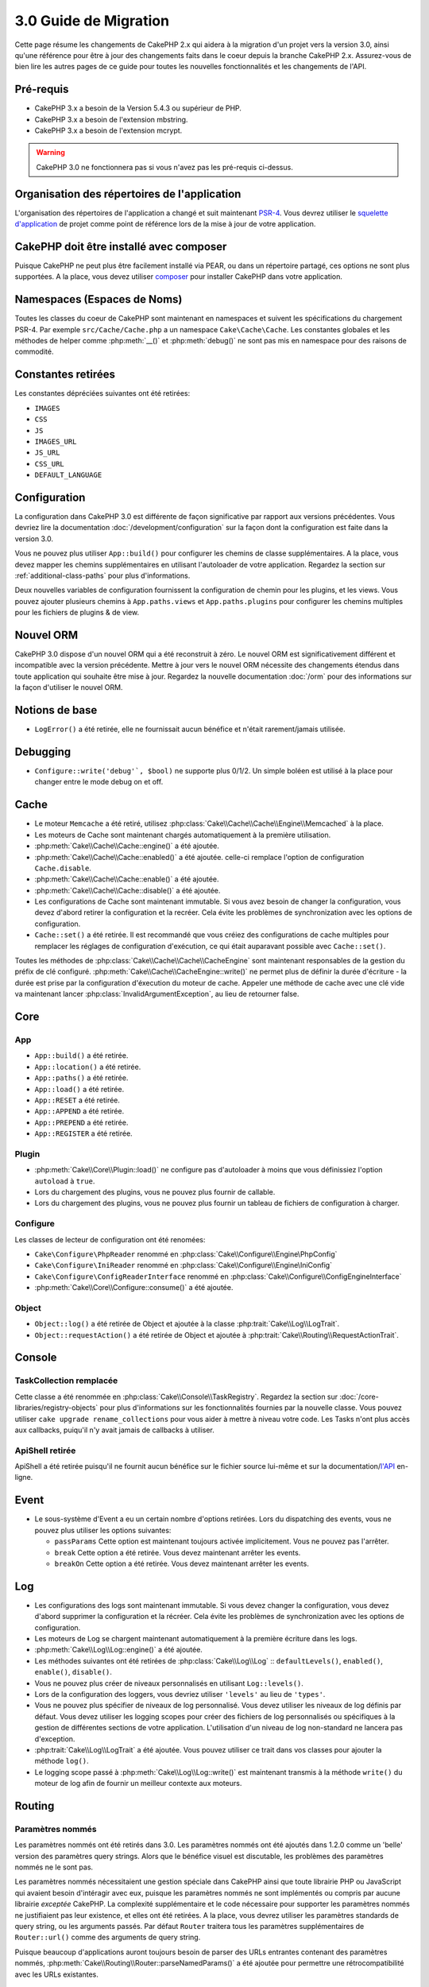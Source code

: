 3.0 Guide de Migration
######################

Cette page résume les changements de CakePHP 2.x qui aidera à la migration d'un
projet vers la version 3.0, ainsi qu'une référence pour être à jour des
changements faits dans le coeur depuis la branche CakePHP 2.x. Assurez-vous de
bien lire les autres pages de ce guide pour toutes les nouvelles
fonctionnalités et les changements de l'API.


Pré-requis
==========

- CakePHP 3.x a besoin de la Version 5.4.3 ou supérieur de PHP.
- CakePHP 3.x a besoin de l'extension mbstring.
- CakePHP 3.x a besoin de l'extension mcrypt.

.. warning::

    CakePHP 3.0 ne fonctionnera pas si vous n'avez pas les pré-requis ci-dessus.

Organisation des répertoires de l'application
=============================================

L'organisation des répertoires de l'application a changé et suit maintenant
`PSR-4 <http://www.php-fig.org/psr/psr-4/>`_. Vous devrez utiliser le
`squelette d'application <https://github.com/cakephp/app>`_ de projet comme
point de référence lors de la mise à jour de votre application.

CakePHP doit être installé avec composer
========================================

Puisque CakePHP ne peut plus être facilement installé via PEAR, ou dans
un répertoire partagé, ces options ne sont plus supportées. A la place, vous
devez utiliser `composer <http://getcomposer.org>`_ pour installer CakePHP dans
votre application.

Namespaces (Espaces de Noms)
============================

Toutes les classes du coeur de CakePHP sont maintenant en namespaces et
suivent les spécifications du chargement PSR-4. Par exemple
``src/Cache/Cache.php`` a un namespace ``Cake\Cache\Cache``. Les constantes
globales et les méthodes de helper comme :php:meth:`__()` et :php:meth:`debug()`
ne sont pas mis en namespace pour des raisons de commodité.

Constantes retirées
===================

Les constantes dépréciées suivantes ont été retirées:

* ``IMAGES``
* ``CSS``
* ``JS``
* ``IMAGES_URL``
* ``JS_URL``
* ``CSS_URL``
* ``DEFAULT_LANGUAGE``

Configuration
=============

La configuration dans CakePHP 3.0 est différente de façon significative par
rapport aux versions précédentes. Vous devriez lire la documentation
:doc:`/development/configuration` sur la façon dont la configuration est faite
dans la version 3.0.

Vous ne pouvez plus utiliser ``App::build()`` pour configurer les chemins de
classe supplémentaires. A la place, vous devez mapper les chemins
supplémentaires en utilisant l'autoloader de votre application. Regardez la
section sur :ref:`additional-class-paths` pour plus d'informations.

Deux nouvelles variables de configuration fournissent la configuration
de chemin pour les plugins, et les views. Vous pouvez ajouter plusieurs chemins
à ``App.paths.views`` et ``App.paths.plugins`` pour configurer les chemins
multiples pour les fichiers de plugins & de view.

Nouvel ORM
==========

CakePHP 3.0 dispose d'un nouvel ORM qui a été reconstruit à zéro. Le nouvel ORM
est significativement différent et incompatible avec la version précédente.
Mettre à jour vers le nouvel ORM nécessite des changements étendus dans toute
application qui souhaite être mise à jour. Regardez la nouvelle documentation
:doc:`/orm` pour des informations sur la façon d'utiliser le nouvel ORM.

Notions de base
===============

* ``LogError()`` a été retirée, elle ne fournissait aucun bénéfice
  et n'était rarement/jamais utilisée.

Debugging
=========

* ``Configure::write('debug'`, $bool)`` ne supporte plus 0/1/2. Un simple
  boléen est utilisé à la place pour changer entre le mode debug on et off.

Cache
=====

* Le moteur ``Memcache`` a été retiré, utilisez
  :php:class:`Cake\\Cache\\Cache\\Engine\\Memcached` à la place.
* Les moteurs de Cache sont maintenant chargés automatiquement à la première
  utilisation.
* :php:meth:`Cake\\Cache\\Cache::engine()` a été ajoutée.
* :php:meth:`Cake\\Cache\\Cache::enabled()` a été ajoutée. celle-ci remplace
  l'option de configuration ``Cache.disable``.
* :php:meth:`Cake\\Cache\\Cache::enable()` a été ajoutée.
* :php:meth:`Cake\\Cache\\Cache::disable()` a été ajoutée.
* Les configurations de Cache sont maintenant immutable. Si vous avez besoin de
  changer la configuration, vous devez d'abord retirer la configuration et la
  recréer. Cela évite les problèmes de synchronization avec les options de
  configuration.
* ``Cache::set()`` a été retirée. Il est recommandé que vous créiez des
  configurations de cache multiples pour remplacer les réglages de configuration
  d'exécution, ce qui était auparavant possible avec ``Cache::set()``.

Toutes les méthodes de :php:class:`Cake\\Cache\\Cache\\CacheEngine` sont
maintenant responsables de la gestion du préfix de clé configuré.
:php:meth:`Cake\\Cache\\CacheEngine::write()` ne permet plus de définir la
durée d'écriture - la durée est prise par la configuration d'éxecution du
moteur de cache. Appeler une méthode de cache avec une clé vide va maintenant
lancer :php:class:`InvalidArgumentException`, au lieu de retourner false.

Core
====

App
---

- ``App::build()`` a été retirée.
- ``App::location()`` a été retirée.
- ``App::paths()`` a été retirée.
- ``App::load()`` a été retirée.
- ``App::RESET`` a été retirée.
- ``App::APPEND`` a été retirée.
- ``App::PREPEND`` a été retirée.
- ``App::REGISTER`` a été retirée.

Plugin
------

- :php:meth:`Cake\\Core\\Plugin::load()` ne configure pas d'autoloader à moins
  que vous définissiez l'option ``autoload`` à ``true``.
- Lors du chargement des plugins, vous ne pouvez plus fournir de callable.
- Lors du chargement des plugins, vous ne pouvez plus fournir un tableau de
  fichiers de configuration à charger.

Configure
---------

Les classes de lecteur de configuration ont été renomées:

- ``Cake\Configure\PhpReader`` renommé en
  :php:class:`Cake\\Configure\\Engine\PhpConfig`
- ``Cake\Configure\IniReader`` renommé en
  :php:class:`Cake\\Configure\\Engine\IniConfig`
- ``Cake\Configure\ConfigReaderInterface`` renommé en
  :php:class:`Cake\\Configure\\ConfigEngineInterface`
- :php:meth:`Cake\\Core\\Configure::consume()` a été ajoutée.

Object
------

- ``Object::log()`` a été retirée de Object et ajoutée à
  la classe :php:trait:`Cake\\Log\\LogTrait`.
- ``Object::requestAction()`` a été retirée de Object et ajoutée à
  :php:trait:`Cake\\Routing\\RequestActionTrait`.

Console
=======

TaskCollection remplacée
------------------------

Cette classe a été renommée en :php:class:`Cake\\Console\\TaskRegistry`.
Regardez la section sur :doc:`/core-libraries/registry-objects` pour plus
d'informations sur les fonctionnalités fournies par la nouvelle classe. Vous
pouvez utiliser ``cake upgrade rename_collections`` pour vous aider à mettre
à niveau votre code. Les Tasks n'ont plus accès aux callbacks, puiqu'il
n'y avait jamais de callbacks à utiliser.

ApiShell retirée
----------------

ApiShell a été retirée puisqu'il ne fournit aucun bénéfice sur le fichier
source lui-même et sur la documentation/`l'API <http://api.cakephp.org/>`_
en-ligne.

Event
=====

* Le sous-système d'Event a eu un certain nombre d'options retirées. Lors
  du dispatching des events, vous ne pouvez plus utiliser les options suivantes:

  * ``passParams`` Cette option est maintenant toujours activée implicitement.
    Vous ne pouvez pas l'arrêter.
  * ``break`` Cette option a été retirée. Vous devez maintenant arrêter les
    events.
  * ``breakOn`` Cette option a été retirée. Vous devez maintenant arrêter les
    events.

Log
===

* Les configurations des logs sont maintenant immutable. Si vous devez changer
  la configuration, vous devez d'abord supprimer la configuration et la récréer.
  Cela évite les problèmes de synchronization avec les options de configuration.
* Les moteurs de Log se chargent maintenant automatiquement à la première
  écriture dans les logs.
* :php:meth:`Cake\\Log\\Log::engine()` a été ajoutée.
* Les méthodes suivantes ont été retirées de :php:class:`Cake\\Log\\Log` ::
  ``defaultLevels()``, ``enabled()``, ``enable()``, ``disable()``.
* Vous ne pouvez plus créer de niveaux personnalisés en utilisant
  ``Log::levels()``.
* Lors de la configuration des loggers, vous devriez utiliser ``'levels'`` au
  lieu de ``'types'``.
* Vous ne pouvez plus spécifier de niveaux de log personnalisé. Vous devez
  utiliser les niveaux de log définis par défaut. Vous devez utiliser les
  logging scopes pour créer des fichiers de log personnalisés ou spécifiques à
  la gestion de différentes sections de votre application. L'utilisation d'un
  niveau de log non-standard ne lancera pas d'exception.
* :php:trait:`Cake\\Log\\LogTrait` a été ajoutée. Vous pouvez utiliser ce trait
  dans vos classes pour ajouter la méthode ``log()``.
* Le logging scope passé à :php:meth:`Cake\\Log\\Log::write()` est maintenant
  transmis à la méthode ``write()`` du moteur de log afin de fournir un meilleur
  contexte aux moteurs.

Routing
=======

Paramètres nommés
-----------------

Les paramètres nommés ont été retirés dans 3.0. Les paramètres nommés ont été
ajoutés dans 1.2.0 comme un 'belle' version des paramètres query strings. Alors
que le bénéfice visuel est discutable, les problèmes des paramètres nommés
ne le sont pas.

Les paramètres nommés nécessitaient une gestion spéciale dans CakePHP ainsi
que toute librairie PHP ou JavaScript qui avaient besoin d'intéragir avec eux,
puisque les paramètres nommés ne sont implémentés ou compris par aucune
librairie *exceptée* CakePHP. La complexité supplémentaire et le code nécessaire
pour supporter les paramètres nommés ne justifiaient pas leur existence, et
elles ont été retirées. A la place, vous devrez utiliser les paramètres
standards de query string, ou les arguments passés. Par défaut ``Router``
traitera tous les paramètres supplémentaires de ``Router::url()`` comme des
arguments de query string.

Puisque beaucoup d'applications auront toujours besoin de parser des URLs
entrantes contenant des paramètres nommés,
:php:meth:`Cake\\Routing\\Router::parseNamedParams()` a été ajoutée
pour permettre une rétrocompatibilité avec les URLs existantes.


RequestActionTrait
------------------

- :php:meth:`Cake\\Routing\\RequestActionTrait::requestAction()` a connu
  quelques changements sur des options supplémentaires:

  - ``options[url]`` est maintenant ``options[query]``.
  - ``options[data]`` est maintenant ``options[post]``.
  - Les paramètres nommés ne sont plus supportés.

Router
------

* Les paramètres nommés ont été retirés, regardez ci-dessus pour plus
  d'informations.
* L'option ``full_base`` a été remplacée par l'options ``_full``.
* L'option ``ext`` a été remplacée par l'option ``_ext``.
* Les options `_scheme`, `_port`, `_host`, `_base`, `_full`, `_ext` ont été
  ajoutées.
* Les chaînes URLs ne sont plus modifiées en ajoutant les noms de
  plugin/controller/prefix.
* La gestion de route fallback par défaut a été retirée. Si aucune route ne
  correspond à un paramètre défini, `/` sera retourné.
* Les classes de route sont responsables pour *toutes* les générations d'URL
  incluant les paramètres de query string. Cela rend les routes bien plus
  puissantes et flexibles.
* Les paramètres persistents ont été retirés. Ils ont été remplacés par
  :php:meth:`Cake\\Routing\\Router::urlFilter()` qui est une meilleur façon
  plus flexible pour changer les urls étant routées inversement.
* Appeler :php:meth:`Cake\\Routing\\Router::parseExtensions()` avec aucun
  paramètre ne parse plus toutes les extensions. Vous devez faire une
  liste des extensions que votre application supporte.

Route
-----

* ``CakeRoute`` a été renommée en ``Route``.
* La signature de ``match()`` a changé en ``match($url, $context = array())``
  Regardez :php:meth:`Cake\\Routing\\Route::match()` pour plus d'informations
  sur la nouvelle signature.

Filter\AssetFilter
------------------

* Les assets des Plugin & theme gérés par AssetFilter ne sont plus lus via
  ``include``, à la place ils sont traités comme de simples fichiers text. Cela
  règle un certain nombre de problèmes avec les librairies JavaScript comme
  TinyMCE et les environments avec short_tags activé.
* Le support pour la configuration de ``Asset.filter`` et les hooks ont été
  retirés. Cette fonctionnalité peut être facilement remplacée par un plugin
  ou un filtre dispatcher.

Network
=======

Request
-------

* ``CakeRequest`` a été renommé en :php:class:`Cake\\Network\\Request`.
* :php:meth:`Cake\\Network\\Request::port()` a été ajoutée.
* :php:meth:`Cake\\Network\\Request::scheme()` a été ajoutée.
* :php:meth:`Cake\\Network\\Request::cookie()` a été ajoutée.
* :php:attr:`Cake\\Network\\Request::$trustProxy` a été ajoutée. Cela rend
   la chose plus facile pour mettre les applications CakePHP derrière les
   load balancers.
* :php:attr:`Cake\\Network\\Request::$data` n'est plus fusionnée avec la clé
  de données préfixés, puisque ce prefix a été retiré.
* :php:meth:`Cake\\Network\\Request::env()` a été ajoutée.
* :php:meth:`Cake\\Network\\Request::acceptLanguage()` a été changée d'une
  méthode static en non static.
* Le detecteur de Request pour "mobile" a été retiré du coeur. A la place
  le template de app ajoute des detecteurs pour "mobile" et "tablet" en
  utilisant la lib `MobileDetect`.

Response
--------

* Le mapping du mimetype ``text/plain`` en extension ``csv`` a été retiré.
  En conséquence, :php:class:`Cake\\Controller\\Component\\RequestHandlerComponent`
  ne définit pas l'extension en ``csv`` si l'en-tête ``Accept`` contient le
  mimetype ``text/plain`` ce qui était une nuisance habituelle lors de la
  réception d'une requête jQuery XHR.

Network\\Session
================

* :php:class:`Cake\\Network\\Session` et les classes de session liées ont été
  déplacées dans le namespace ``Cake\Network``.

* ``SessionHandlerInterface`` a été retirée en faveur de celle fournie par PHP
  lui-même.

* La propriété ``Session::$requestCountdown`` a été changée en protected.
  Pour spécifier le valeur countdown de la requête, vous pouvez maintenant
  utiliser la variable de configuration ``Session.requestCountdown``.

Network\\Http
=============

* ``HttpSocket`` est maintenant :php:class:`Cake\\Network\\Http\\Client`.
* Http\Client a été réécrit de zéro. Il a une API plus simple/facile à utiliser,
  le support pour les nouveaux systèmes d'authentification comme OAuth, et les
  uploads de fichier.
  Il utilise les APIs de PHP en flux donc il n'est pas nécessaire d'avoir cURL.
  Regardez la documentation :doc:`/core-utility-libraries/httpclient` pour plus
  d'informations.

Network\\Email
==============

* :php:meth:`Cake\\Network\\Email\\Email::config()` est utilisée maintenant pour
  définir les profiles de configuration. Ceci remplace les classes
  ``EmailConfig`` des précédentes versions.
  versions.
* :php:meth:`Cake\\Network\\Email\\Email::profile()` remplace ``config()`` comme
  façon de modifier les options de configuration par instance.
* :php:meth:`Cake\\Network\\Email\\Email::drop()` a été ajoutée pour permettre
  le retrait de la configuration d'email.
* :php:meth:`Cake\\Network\\Email\\Email::configTransport()` a été ajoutée pour
  permettre la définition de configurations de transport. Ce changement retire
  les options de transport des profiles de livraison et vous permet de
  facilement ré-utiliser les transports à travers les profiles d'email.
* :php:meth:`Cake\\Network\\Email\\Email::dropTransport()` a été ajoutée pour
  permettre le retrait de la configuration du transport.


Controller
==========

Controller
----------

- Les propriétés ``$helpers``, ``$components`` sont maintenant
  fusionnées avec **toutes** les classes parentes, pas seulement
  ``AppController`` et le app controller du plugin.
- ``Controller::httpCodes()`` a été retirée, utilisez
  :php:meth::`Cake\\Network\\Response::httpCodes()` à la place.
- ``Controller::disableCache()`` a été retirée, utilisez
  :php:meth::`Cake\\Network\\Response::disableCache()` à la place.
- ``Controller::flash()`` a été retirée. Cette méthode était rarement utilisée
  dans les vraies applications et ne n'avait plus aucun intérêt.
- ``Controller::validate()`` et ``Controller::validationErrors()`` ont été
  retirées. Il y avait d'autres méthodes laissées depuis les jours de 1.x days,
  où les préoccupations des models + controllers étaient bien plus étroitement
  liées.
- La propriété ``Controller::$scaffold`` a été retirée. Le scaffolding dynamique
  a été retiré du coeur de CakePHP, et sera fourni en tant que plugin autonome.

Scaffold retiré
---------------

Le scaffolding dynamique dans CakePHP a été retiré du coeur de CakePHP. Il
était peu fréquemment utilisé, et n'avait jamais pour intention d'être
utilisé en mode production. Il sera remplacé par un plugin autonome que les
gens désireux d'avoir cette fonctionnalité pourront utiliser.

ComponentCollection remplacée
-----------------------------

Cette classe a été remplacée en :php:class:`Cake\\Controller\\ComponentRegistry`.
Regardez la section sur :doc:`/core-libraries/registry-objects` pour plus
d'informations sur les fonctionnalités fournies par cette nouvelle classe. Vous
pouvez utiliser ``cake upgrade rename_collections`` pour vous aider à mettre
à niveau votre code.

Component
---------

* La propriété ``_Collection`` est maintenant ``_registry``. Elle contient
  maintenant une instance de :php:class:`Cake\\Controller\\ComponentRegistry`.

Controller\\Components
======================

CookieComponent
---------------

- Utilise :php:meth:`Cake\\Network\\Request::cookie()` pour lire les données de
  cookie, ceci facilite les tests, et permet de définir les cookies pour
  ControllerTestCase.
- Les Cookies cryptés dans les versions précédentes de CakePHP utilisant la
  méthode ``cipher`` sont maintenant illisible parce que ``Security::cipher()``
  a été retirée. Vous aurez besoin de re-crypter les cookies avec la méthode
  ``rijndael`` avant mise à niveau.

AuthComponent
-------------

- ``Blowfish`` est maintenant le hasher de mot de passe par défaut utilisé par
  les classes d'authentification.
  Si vous voulez continuer à utiliser le hashage SHA1 utilisé dans 2.x utilisez
  ``'passwordHasher' => 'Simple'`` dans votre configuration d'authenticator.
- ``BaseAuthenticate::_password()`` a été retirée. Utilisez une classe
  ``PasswordHasher`` à la place.
- La classe ``BlowfishAuthenticate`` a été retirée. Utilisez juste
  ``FormAuthenticate`` avec ``hashType`` défini à ``Blowfish``.
- La méthode ``loggedIn()`` a été retirée. Utilisez ``user()`` à la place.

RequestHandlerComponent
-----------------------

- Les méthodes suivantes ont été retirées du component RequestHandler::
  ``isAjax()``, ``isFlash()``, ``isSSL()``, ``isPut()``, ``isPost()``,
  ``isGet()``, ``isDelete()``. Utilisez la méthode
  :php:meth:`Cake\\Network\\Request::is()` à la place avec l'argument pertinent.
- ``RequestHandler::setContent()`` a été retirée, utilisez
  :php:meth:`Cake\\Network\\Response::type()` à la place.
- ``RequestHandler::getReferer()`` a été retirée, utilisez
  :php:meth:`Cake\\Network\\Request::referer()` à la place.
- ``RequestHandler::getClientIP()`` a été retirée, utilisez
  :php:meth:`Cake\\Network\\Request::clientIp()` à la place.
- ``RequestHandler::mapType()`` a été retirée, utilisez
  :php:meth:`Cake\\Network\\Response::mapType()` à la place.

SecurityComponent
-----------------

- Les méthodes suivantes et leurs propriétés liées ont été retirées du
  component Security:
  ``requirePost()``, ``requireGet()``, ``requirePut()``, ``requireDelete()``.
  Utilisez :php:meth:`Cake\\Network\\Request::onlyAllow()` à la place.
- ``SecurityComponent::$disabledFields()`` a été retirée, utilisez
  ``SecurityComponent::$unlockedFields()``.
- Les fonctionnalités liées au CSRF dans SecurityComponent ont été extraites et
  déplacées dans un CsrfComponent séparé. Ceci vous permet de plus facilement
  utiliser une protection CSRF sans avoir à utiliser de form
  tampering prevention.

Model
=====

La couche Model de 2.x a été entièrement réécrite et remplacée. Vous devriez
regarder :doc:`/appendices/orm-migration` pour plus d'informations sur la façon
d'utiliser le nouvel ORM.

- La classe ``Model`` a été retirée.
- La classe ``BehaviorCollection`` a été retirée.
- La classe ``DboSource`` a été retirée.
- La classe ``Datasource`` a été retirée.
- Les différentes sources de données des classes ont été retirées.

ConnectionManager
-----------------

- ConnectionManager a été déplacée dans le namespace ``Cake\\Database``.
- ConnectionManager a eu les méthodes suivantes retirées:

  - ``sourceList``
  - ``getSourceName``
  - ``loadDataSource``
  - ``enumConnectionObjects``

- :php:meth:`~Cake\\Database\\ConnectionManager::config()` a été ajoutée et est
  maintenant la seule façon de configurer les connections.
- :php:meth:`~Cake\\Database\\ConnectionManager::get()` a été ajoutée. Elle
  remplace ``getDataSource()``.
- :php:meth:`~Cake\\Database\\ConnectionManager::configured()` a été ajoutée.
  Celle-ci avec ``config()`` remplace ``sourceList()`` &
  ``enumConnectionObjects()`` avec une API plus standard et cohérente.

TestSuite
=========

TestCase
--------

Les méthodes d'assertion suivantes ont été retirées puisque cela faisait
longtemps qu'elles étaient dépréciées et remplacées par leurs nouvelles
homologues de PHPUnit:

- ``assertEqual()`` en faveur de ``assertEquals()``
- ``assertNotEqual()`` en faveur de ``assertNotEquals()``
- ``assertIdentical()`` en faveur de ``assertSame()``
- ``assertNotIdentical()`` en faveur de ``assertNotSame()``
- ``assertPattern()`` en faveur de ``assertRegExp()``
- ``assertNoPattern()`` en faveur de ``assertNotRegExp()``
- ``assertReference()`` if favor of ``assertSame()``
- ``assertIsA()`` en faveur de ``assertInstanceOf()``

Notez que certaines méthodes ont été changées d'ordre, par ex:
``assertEqual($is, $expected)`` devra maintenant être
``assertEquals($expected, $is)``.
Il existe une commande de shell de mise à niveau ``cake upgrade tests``
pour vous aider à mettre à niveau votre code.

ControllerTestCase
------------------

- Vous pouvez maintenant simuler un query string, une post data et les valeurs
de cookie lors de l'utilisation ``testAction()``.

View
====

Les dossiers de View renommés
-----------------------------

Les dossiers de View suivants ont été renommées pour éviter les collisions de
avec les noms de controller:

- ``Layouts`` est mantenant ``Layout``
- ``Elements`` est maintenant ``Element``
- ``Scaffolds`` est maintenant ``Scaffold``
- ``Errors`` est maintenant ``Error``
- ``Emails`` est maintenant ``Email`` (idem pour ``Email`` dans ``Layout``)

Helper
------

- :php:meth:`Cake\\View\\Helper::clean()` a été retirée. Il n'était jamais assez
  robuste pour complètement empêcher XSS. A la place, vous devriez echapper
  le contenu avec :php:func:`h` ou utiliser une librairie dédiée comme
  HTMLPurifier.
- :php:meth:`Cake\\View\\Helper::output()` a été retirée. Cette méthode a été
  dépréciée dans 2.x.
- Les accesseurs magiques pour les propriétés dépréciées ont été retirés. Les
  propriétés suivantes ont maintenant besoin d'être accédées à partir de l'objet
  request:

  - base
  - here
  - webroot
  - data
  - action
  - params


HelperCollection remplacée
--------------------------

Cette classe a été renommée en :php:class:`Cake\\View\\HelperRegistry`.
Regardez la section sur :doc:`/core-libraries/registry-objects` pour plus
d'informations sur les fonctionnalités fournies par la nouvelle classe.
Vous pouvez utiliser ``cake upgrade rename_collections`` pour vous aider
à mettre à niveau votre code.

View class
----------

- La clé ``plugin`` a été retirée de l'argument ``$options`` de
  :php:meth:`Cake\\View\\View::element()`. Spécifiez le nom de l'element
  comme ``SomePlugin.element_name`` à la place.
- ``View::getVar()`` a été retirée, utilisez :php:meth:`Cake\\View\\View::get()`
  à la place.
- ``View::$ext`` a été retirée et à la place une propriété protected
  ``View::$_ext`` a été ajoutée.

ViewBlock
---------

- ``ViewBlock::append()`` a été retirée, utilisez
  :php:meth:`Cake\\View\ViewBlock::concat()` à la place.

JsonView
--------

- Par défaut les données JSON vont maintenant avoir des entités HTML encodées.
  Ceci empêche les problèmes possible de XSS quand le contenu de la view
  JSON est intégrée dans les fichiers HTML.
- :php:class:`Cake\\View\\JsonView` supporte maintenant la variable de view
  ``_jsonOptions``. Ceci vous permet de configurer les options bit-mask
  utilisées lors de la génération de JSON.


View\\Helper
============

Helper
------

Helper has had the following methods removed:

* Helper::setEntity()
* Helper::entity()
* Helper::model()
* Helper::field()
* Helper::value()
* Helper::_name()
* Helper::_initInputField()
* Helper::_selectedArray()

These methods were part used only by FormHelper, and part of the persistent
field features that have proven to be problematic over time. FormHelper no
longer relies on these methods and the complexity they provide is not necessary
anymore.

The following methods have been removed:

* Helper::_parseAttributes()
* Helper::_formatAttribute()

These methods can now be found on the ``StringTemplate`` class that helpers
frequently use. See the ``StringTemplateTrait`` for an easy way to integrate
string templates into your own helpers.

FormHelper
----------

FormHelper has been entirely rewritten for 3.0. It features a few large changes:

* FormHelper works with the new ORM. But has an extensible system for
  integrating with other ORMs or datasources.
* FormHelper features an extensible widget system that allows you to create new
  custom input widgets and easily augment the built-in ones.
* String templates are the foundation of the helper. Instead of munging arrays
  together everywhere, most of the HTML FormHelper generates can be customized
  in one central place using template sets.

In addition to these larger changes, some smaller breaking changes have been
made as well. These changes should help streamline the HTML FormHelper generates
and reduce the problems people had in the past:

- The ``data[`` prefix was removed from all generated inputs.  The prefix serves no real purpose anymore.
- The various standalone input methods like ``text()``, ``select()`` and others
  no longer generate id attributes.
- The ``inputDefaults`` option has been removed from ``create()``.
- Options ``default`` and ``onsubmit`` of ``create()`` have been removed. Instead
  one should use javascript event binding or set all required js code for ``onsubmit``.
- ``end()`` can no longer make buttons. You should create buttons with
  ``button()`` or ``submit()``.
- ``FormHelper::tagIsInvalid()`` has been removed. Use ``isFieldError()``
  instead.
- ``FormHelper::inputDefaults()`` has been removed. You can use ``templates()``
  to define/augment the templates FormHelper uses.
- The ``wrap`` and ``class`` options have been removed from the ``error()``
  method.
- The ``showParents`` option has been removed from select().
- The ``div``, ``before``, ``after``, ``between`` and ``errorMessage`` options
  have been removed from ``input()``.  You can use templates to update the
  wrapping HTML. The ``templates`` option allows you to override the loaded
  templates for one input.
- The ``separator``, ``between``, and ``legend`` options have been removed from
  ``radio()``. You can use templates to change the wrapping HTML now.
- The ``format24Hours`` parameter has been removed from ``hour()``.
  It has been replaced with the ``format`` option.
- The ``minYear``, and ``maxYear`` parameters have been removed from ``year()``.
  Both of these parameters can now be provided as options.
- The ``dateFormat`` and ``timeFormat`` parameters have been removed from
  ``datetime()``. You can use the template to define the order the inputs should
  be displayed in.
- The ``submit()`` has had the ``div``, ``before`` and ``after`` options
  removed. You can customize the ``submitContainer`` template to modify this
  content.
- The ``inputs`` method no longer accepts ``legend`` and ``fieldset`` in the
  ``$fields`` parameter, you must use the ``$options`` parameter.
- The ``inline`` parameter has been removed from postLink() method.
  You should use the ``block`` option instead. Setting ``block => true`` will
  emulate the previous behavior.

It is recommended that you review the :doc:`/core-libraries/helpers/form`
documentation for more details on how to use the FormHelper in 3.0.

HtmlHelper
----------

- ``HtmlHelper::useTag()`` has been removed, use ``tag()`` instead.
- ``HtmlHelper::loadConfig()`` has been removed. Customizing the tags can now be
  done using ``templates()`` or the ``templates`` setting.
- The ``inline`` parameter has been removed from meta(), css(), script(), scriptBlock()
  methods. You should use the ``block`` option instead. Setting ``block =>
  true`` will emulate the previous behavior.

PaginatorHelper
---------------

- ``link()`` a été retirée. Il n'était plus utilisé par le helper en interne.
  Il était peu utilisé dans le monde des utilisateurs de code, et ne
  correspondait plus aux objectifs du helper.
- ``next()`` n'a plus les options 'class', ou 'tag'. Il n'a plus d'arguments
  désactivés. A la place, les templates sont utilisés.
- ``prev()`` n'a plus les options 'class', ou 'tag'. Il n'a plus d'arguments
  désactivés. A la place, les templates sont utilisés.
- ``first()`` n'a plus les options 'after', 'ellipsis', 'separator', 'class',
  ou 'tag'.
- ``last()`` n'a plus les options 'after', 'ellipsis', 'separator', 'class', ou
  'tag'.
- ``numbers()`` n'a plus les options 'separator', 'tag', 'currentTag',
  'currentClass', 'class', 'tag', 'ellipsis'. Ces options sont maintenant
  accessibles à travers des templates.
- Les placeholders de style ``%page%`` ont été retirés de
  :php:meth:`Cake\\View\\Helper\\PaginatorHelper::counter()`.
  Utilisez les placeholders de style ``{{page}}`` à la place.

Par défaut, tous les liens et le text inactifsont entourés d'elements ``<li>``.
Ceci aide à écrire plus facilement du CSS, et améliore la compatibilité avec
des frameworks populaires.

A la place de ces diverses options dans chaque méthode, vous devriez utiliser
la fonctionnalité des templates. Regardez les informations de la
documentation :ref:`paginator-templates` sur la façon d'utiliser les templates.

TimeHelper
----------

- ``TimeHelper::__set()``, ``TimeHelper::__get()``, et
  ``TimeHelper::__isset()`` ont été retirées. Celles-ci étaient des
  méthodes magiques pour des attributs dépréciés.
- ``TimeHelper::serverOffset()`` has been removed.  It promoted incorrect time math practices.
- ``TimeHelper::niceShort()`` has been removed.

I18n
====

- Le constructeur de :php:class:`Cake\\I18n\\I18n` prend maintenant une instance
  de :php:class:`Cake\\Network\\Request` en argument.

- Les méthodes ci-dessous ont été déplacées:

  - De ``Cake\I18n\Multibyte::utf8()`` vers ``Cake\Utility\String::utf8()``
  - De ``Cake\I18n\Multibyte::ascii()`` vers ``Cake\Utility\String::ascii()``
  - De ``Cake\I18n\Multibyte::checkMultibyte()`` vers
    ``Cake\Utility\String::isMultibyte()``

- Puisque l'extension mbstring est maintenant nécessaire, la classe
  ``Multibyte``a été retirée.
- Les messages d'Error dans CakePHP ne passent plus à travers les fonctions de
  I18n. Ceci a été fait pour simplifier les entrailles de CakePHP et réduire
  la charge. Les messages auxquels font face les développeurs sont rarement,
  voire jamais traduits donc la charge supplémentaire n'apporte que peu de
  bénéfices.

L10n
====

- Le constructeur de :php:class:`Cake\\I18n\\L10n` prend maintenant une
  instance de :php:class:`Cake\\Network\\Request` en argument.

Testing
=======

- The ``TestShell`` has been removed. CakePHP, the application skeleton and
  newly baked plugins all use ``phpunit`` to run tests.
- The webrunner (webroot/test.php) has been removed. CLI adoption has greatly
  increased since the initial release of 2.x. Additionaly, CLI runners offer
  superior integration with IDE's and other automated tooling.

  If you find yourself in need of a way to run tests from a browser you should
  checkout `VisualPHPUnit <https://github.com/NSinopoli/VisualPHPUnit>`_. It
  offers many additional features over the old webrunner.

Utility
=======

Inflector
---------

Les Transliterations pour :php:meth:`Cake\\Utility\\Inflector::slug()` ont
changé. Si vous utilisez des transliterations personnalisées, vous devrez mettre
à jour votre code. A la place des expressions réglières, les transliterations
utilisent le remplacement par chaîne simple. Cela a donné des améliorations de
performances significatives::

    // Au lieu de
    Inflector::rules('transliteration', array(
        '/ä|æ/' => 'ae',
        '/å/' => 'aa'
    ));

    // Vous devrez utiliser
    Inflector::rules('transliteration', [
        'ä' => 'ae',
        'æ' => 'ae',
        'å' => 'aa'
    ]);


Sanitize
--------

- La classe ``Sanitize`` a été retirée.

Security
--------

- ``Security::cipher()`` a été retirée. Elle est peu sûre et favorise de
  mauvaises pratiques en cryptographie. Vous devrez utiliser
  :php:meth:`Security::rijndael()` à la place.
- La valeur de configuration ``Security.cipherSeed`` n'est plus nécessaire.
  Avec le retrait de ``Security::cipher()`` elle n'est plus utilisée.
- La rétrocompatibilité de :php:meth:`Cake\\Utility\\Security::rijndael()` pour
  les valeurs cryptées avant CakePHP 2.3.1 a été retirée. Vous devrez re-crypter
  les valeurs en utilisant une version plus récente de CakePHP 2.x avant
  migration.

Time
----

- ``CakeTime`` a été renommée en :php:class:`Cake\\Utility\\Time`.
- ``Time::__set()`` et - ``Time::__get()`` ont été retirées. Celles-ci étaient
  des méthodes magiques setter/getter pour une rétrocompatibilité.
- ``CakeTime::serverOffset()`` a été retirée. Il incitait à des pratiques de
  correspondance de time incorrects.
- ``CakeTime::niceShort()`` a été retirée.
